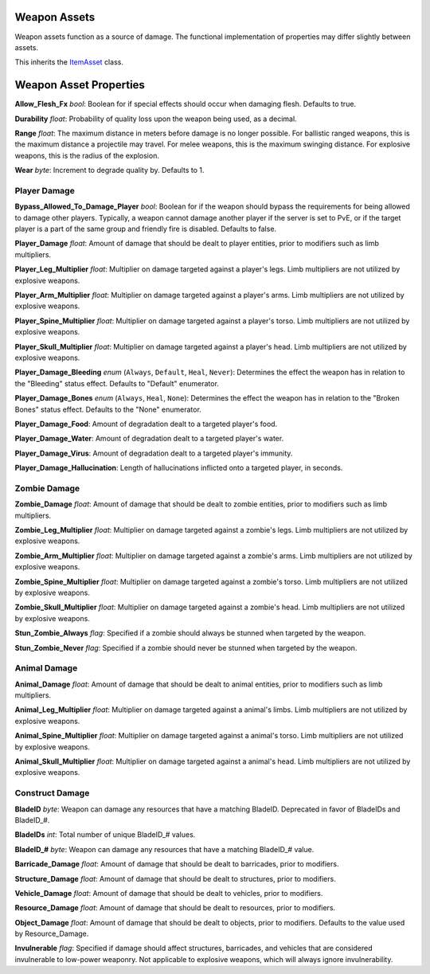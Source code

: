 Weapon Assets
=============

Weapon assets function as a source of damage. The functional implementation of properties may differ slightly between assets.

This inherits the `ItemAsset <README.rst>`_ class.

Weapon Asset Properties
=======================

**Allow_Flesh_Fx** *bool*: Boolean for if special effects should occur when damaging flesh. Defaults to true.

**Durability** *float*: Probability of quality loss upon the weapon being used, as a decimal.

**Range** *float*: The maximum distance in meters before damage is no longer possible. For ballistic ranged weapons, this is the maximum distance a projectile may travel. For melee weapons, this is the maximum swinging distance. For explosive weapons, this is the radius of the explosion.

**Wear** *byte*: Increment to degrade quality by. Defaults to 1.

Player Damage
-------------

**Bypass_Allowed_To_Damage_Player** *bool*: Boolean for if the weapon should bypass the requirements for being allowed to damage other players. Typically, a weapon cannot damage another player if the server is set to PvE, or if the target player is a part of the same group and friendly fire is disabled. Defaults to false.

**Player_Damage** *float*: Amount of damage that should be dealt to player entities, prior to modifiers such as limb multipliers.

**Player_Leg_Multiplier** *float*: Multiplier on damage targeted against a player's legs. Limb multipliers are not utilized by explosive weapons.

**Player_Arm_Multiplier** *float*: Multiplier on damage targeted against a player's arms. Limb multipliers are not utilized by explosive weapons.

**Player_Spine_Multiplier** *float*: Multiplier on damage targeted against a player's torso. Limb multipliers are not utilized by explosive weapons.

**Player_Skull_Multiplier** *float*: Multiplier on damage targeted against a player's head. Limb multipliers are not utilized by explosive weapons.

**Player_Damage_Bleeding** *enum* (``Always``, ``Default``, ``Heal``, ``Never``): Determines the effect the weapon has in relation to the "Bleeding" status effect. Defaults to "Default" enumerator.

**Player_Damage_Bones** *enum* (``Always``, ``Heal``, ``None``): Determines the effect the weapon has in relation to the "Broken Bones" status effect. Defaults to the "None" enumerator.

**Player_Damage_Food**: Amount of degradation dealt to a targeted player's food.

**Player_Damage_Water**: Amount of degradation dealt to a targeted player's water.

**Player_Damage_Virus**: Amount of degradation dealt to a targeted player's immunity.

**Player_Damage_Hallucination**: Length of hallucinations inflicted onto a targeted player, in seconds.

Zombie Damage
-------------

**Zombie_Damage** *float*: Amount of damage that should be dealt to zombie entities, prior to modifiers such as limb multipliers.

**Zombie_Leg_Multiplier** *float*: Multiplier on damage targeted against a zombie's legs. Limb multipliers are not utilized by explosive weapons.

**Zombie_Arm_Multiplier** *float*: Multiplier on damage targeted against a zombie's arms. Limb multipliers are not utilized by explosive weapons.

**Zombie_Spine_Multiplier** *float*: Multiplier on damage targeted against a zombie's torso. Limb multipliers are not utilized by explosive weapons.

**Zombie_Skull_Multiplier** *float*: Multiplier on damage targeted against a zombie's head. Limb multipliers are not utilized by explosive weapons.

**Stun_Zombie_Always** *flag*: Specified if a zombie should always be stunned when targeted by the weapon.

**Stun_Zombie_Never** *flag*: Specified if a zombie should never be stunned when targeted by the weapon.

Animal Damage
-------------

**Animal_Damage** *float*: Amount of damage that should be dealt to animal entities, prior to modifiers such as limb multipliers.

**Animal_Leg_Multiplier** *float*: Multiplier on damage targeted against a animal's limbs. Limb multipliers are not utilized by explosive weapons.

**Animal_Spine_Multiplier** *float*: Multiplier on damage targeted against a animal's torso. Limb multipliers are not utilized by explosive weapons.

**Animal_Skull_Multiplier** *float*: Multiplier on damage targeted against a animal's head. Limb multipliers are not utilized by explosive weapons.

Construct Damage
----------------

**BladeID** *byte*: Weapon can damage any resources that have a matching BladeID. Deprecated in favor of BladeIDs and BladeID\_#.

**BladeIDs** *int*: Total number of unique BladeID\_# values.

**BladeID_#** *byte*: Weapon can damage any resources that have a matching BladeID\_# value.

**Barricade_Damage** *float*: Amount of damage that should be dealt to barricades, prior to modifiers.

**Structure_Damage** *float*: Amount of damage that should be dealt to structures, prior to modifiers.

**Vehicle_Damage** *float*: Amount of damage that should be dealt to vehicles, prior to modifiers.

**Resource_Damage** *float*: Amount of damage that should be dealt to resources, prior to modifiers.

**Object_Damage** *float*: Amount of damage that should be dealt to objects, prior to modifiers. Defaults to the value used by Resource_Damage.

**Invulnerable** *flag*: Specified if damage should affect structures, barricades, and vehicles that are considered invulnerable to low-power weaponry. Not applicable to explosive weapons, which will always ignore invulnerability.
